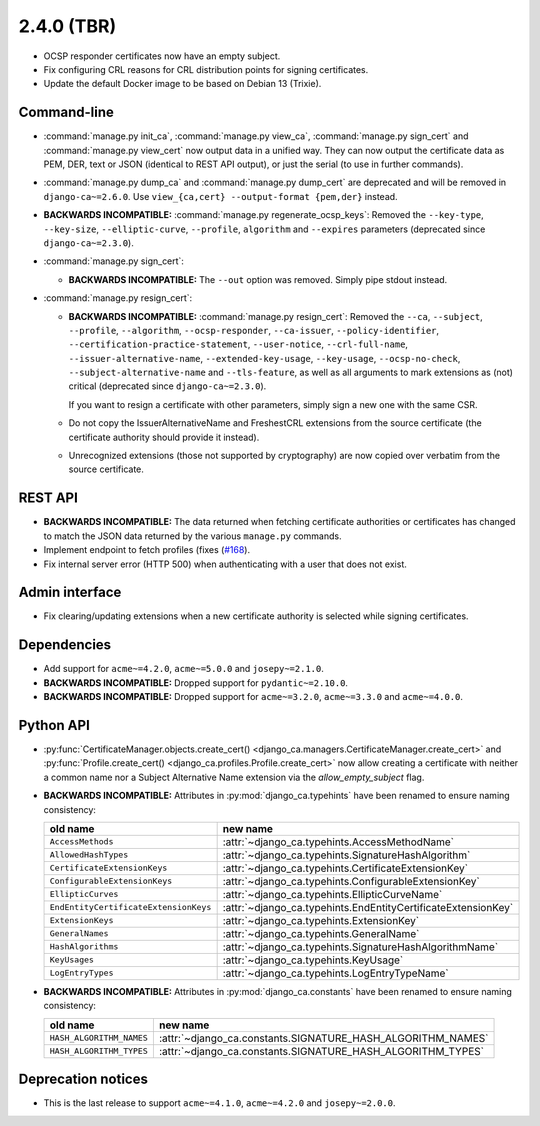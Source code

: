 ###########
2.4.0 (TBR)
###########

* OCSP responder certificates now have an empty subject.
* Fix configuring CRL reasons for CRL distribution points for signing certificates.
* Update the default Docker image to be based on Debian 13 (Trixie).

************
Command-line
************

* :command:`manage.py init_ca`, :command:`manage.py view_ca`, :command:`manage.py sign_cert` and
  :command:`manage.py view_cert` now output data in a unified way. They can now output the certificate data as
  PEM, DER, text or JSON (identical to REST API output), or just the serial (to use in further commands).
* :command:`manage.py dump_ca` and :command:`manage.py dump_cert` are deprecated and will be removed in
  ``django-ca~=2.6.0``. Use ``view_{ca,cert} --output-format {pem,der}`` instead.
* **BACKWARDS INCOMPATIBLE:**  :command:`manage.py regenerate_ocsp_keys`: Removed the ``--key-type``,
  ``--key-size``, ``--elliptic-curve``, ``--profile``, ``algorithm`` and ``--expires`` parameters (deprecated
  since ``django-ca~=2.3.0``).
* :command:`manage.py sign_cert`:

  * **BACKWARDS INCOMPATIBLE:** The ``--out`` option was removed. Simply pipe stdout instead.

* :command:`manage.py resign_cert`:

  * **BACKWARDS INCOMPATIBLE:**  :command:`manage.py resign_cert`: Removed the ``--ca``, ``--subject``,
    ``--profile``, ``--algorithm``, ``--ocsp-responder``, ``--ca-issuer``, ``--policy-identifier``,
    ``--certification-practice-statement``, ``--user-notice``, ``--crl-full-name``,
    ``--issuer-alternative-name``, ``--extended-key-usage``, ``--key-usage``, ``--ocsp-no-check``,
    ``--subject-alternative-name`` and ``--tls-feature``, as well as all arguments to mark extensions as (not)
    critical (deprecated since ``django-ca~=2.3.0``).

    If you want to resign a certificate with other parameters, simply sign a new one with the same CSR.
  * Do not copy the IssuerAlternativeName and FreshestCRL extensions from the source certificate (the
    certificate authority should provide it instead).
  * Unrecognized extensions (those not supported by cryptography) are now copied over verbatim from the
    source certificate.

********
REST API
********

* **BACKWARDS INCOMPATIBLE:** The data returned when fetching certificate authorities or certificates has
  changed to match the JSON data returned by the various ``manage.py`` commands.
* Implement endpoint to fetch profiles (fixes (`#168 <https://github.com/mathiasertl/django-ca/issues/168>`_).
* Fix internal server error (HTTP 500) when authenticating with a user that does not exist.

***************
Admin interface
***************

* Fix clearing/updating extensions when a new certificate authority is selected while signing certificates.

************
Dependencies
************

* Add support for ``acme~=4.2.0``, ``acme~=5.0.0`` and ``josepy~=2.1.0``.
* **BACKWARDS INCOMPATIBLE:** Dropped support for ``pydantic~=2.10.0``.
* **BACKWARDS INCOMPATIBLE:** Dropped support for ``acme~=3.2.0``, ``acme~=3.3.0`` and ``acme~=4.0.0``.

**********
Python API
**********

* :py:func:`CertificateManager.objects.create_cert()
  <django_ca.managers.CertificateManager.create_cert>`
  and :py:func:`Profile.create_cert() <django_ca.profiles.Profile.create_cert>` now allow creating a
  certificate with neither a common name nor a Subject Alternative Name extension via the
  `allow_empty_subject` flag.
* **BACKWARDS INCOMPATIBLE:** Attributes in :py:mod:`django_ca.typehints` have been renamed to ensure
  naming consistency:

  ===================================== =============================================================
  old name                              new name
  ===================================== =============================================================
  ``AccessMethods``                     :attr:`~django_ca.typehints.AccessMethodName`
  ``AllowedHashTypes``                  :attr:`~django_ca.typehints.SignatureHashAlgorithm`
  ``CertificateExtensionKeys``          :attr:`~django_ca.typehints.CertificateExtensionKey`
  ``ConfigurableExtensionKeys``         :attr:`~django_ca.typehints.ConfigurableExtensionKey`
  ``EllipticCurves``                    :attr:`~django_ca.typehints.EllipticCurveName`
  ``EndEntityCertificateExtensionKeys`` :attr:`~django_ca.typehints.EndEntityCertificateExtensionKey`
  ``ExtensionKeys``                     :attr:`~django_ca.typehints.ExtensionKey`
  ``GeneralNames``                      :attr:`~django_ca.typehints.GeneralName`
  ``HashAlgorithms``                    :attr:`~django_ca.typehints.SignatureHashAlgorithmName`
  ``KeyUsages``                         :attr:`~django_ca.typehints.KeyUsage`
  ``LogEntryTypes``                     :attr:`~django_ca.typehints.LogEntryTypeName`
  ===================================== =============================================================

* **BACKWARDS INCOMPATIBLE:** Attributes in :py:mod:`django_ca.constants` have been renamed to ensure
  naming consistency:

  ======================== ===========================================================
  old name                 new name
  ======================== ===========================================================
  ``HASH_ALGORITHM_NAMES`` :attr:`~django_ca.constants.SIGNATURE_HASH_ALGORITHM_NAMES`
  ``HASH_ALGORITHM_TYPES`` :attr:`~django_ca.constants.SIGNATURE_HASH_ALGORITHM_TYPES`
  ======================== ===========================================================

*******************
Deprecation notices
*******************

* This is the last release to support ``acme~=4.1.0``, ``acme~=4.2.0`` and ``josepy~=2.0.0``.
